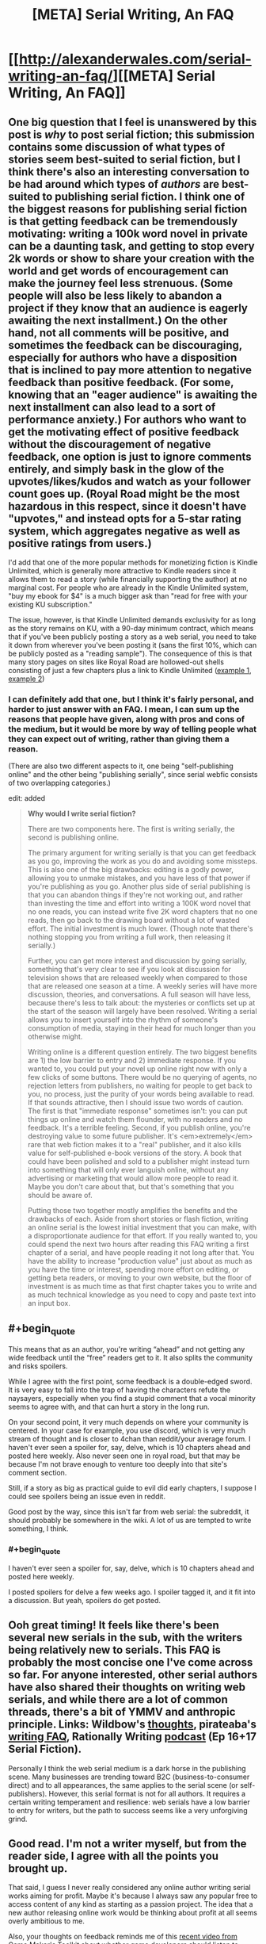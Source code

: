 #+TITLE: [META] Serial Writing, An FAQ

* [[http://alexanderwales.com/serial-writing-an-faq/][[META] Serial Writing, An FAQ]]
:PROPERTIES:
:Author: alexanderwales
:Score: 37
:DateUnix: 1590198485.0
:END:

** One big question that I feel is unanswered by this post is /why/ to post serial fiction; this submission contains some discussion of what types of stories seem best-suited to serial fiction, but I think there's also an interesting conversation to be had around which types of /authors/ are best-suited to publishing serial fiction. I think one of the biggest reasons for publishing serial fiction is that getting feedback can be tremendously motivating: writing a 100k word novel in private can be a daunting task, and getting to stop every 2k words or show to share your creation with the world and get words of encouragement can make the journey feel less strenuous. (Some people will also be less likely to abandon a project if they know that an audience is eagerly awaiting the next installment.) On the other hand, not all comments will be positive, and sometimes the feedback can be discouraging, especially for authors who have a disposition that is inclined to pay more attention to negative feedback than positive feedback. (For some, knowing that an "eager audience" is awaiting the next installment can also lead to a sort of performance anxiety.) For authors who want to get the motivating effect of positive feedback without the discouragement of negative feedback, one option is just to ignore comments entirely, and simply bask in the glow of the upvotes/likes/kudos and watch as your follower count goes up. (Royal Road might be the most hazardous in this respect, since it doesn't have "upvotes," and instead opts for a 5-star rating system, which aggregates negative as well as positive ratings from users.)

I'd add that one of the more popular methods for monetizing fiction is Kindle Unlimited, which is generally more attractive to Kindle readers since it allows them to read a story (while financially supporting the author) at no marginal cost. For people who are already in the Kindle Unlimited system, "buy my ebook for $4" is a much bigger ask than "read for free with your existing KU subscription."

The issue, however, is that Kindle Unlimited demands exclusivity for as long as the story remains on KU, with a 90-day minimum contract, which means that if you've been publicly posting a story as a web serial, you need to take it down from wherever you've been posting it (sans the first 10%, which can be publicly posted as a "reading sample"). The consequence of this is that many story pages on sites like Royal Road are hollowed-out shells consisting of just a few chapters plus a link to Kindle Unlimited ([[https://www.royalroad.com/fiction/9000/digital-me][example 1]], [[https://www.royalroad.com/fiction/25461/haven-chronicles-book-one-eldritch-knight][example 2]])
:PROPERTIES:
:Author: Kuiper
:Score: 15
:DateUnix: 1590203203.0
:END:

*** I can definitely add that one, but I think it's fairly personal, and harder to just answer with an FAQ. I mean, I can sum up the reasons that people have given, along with pros and cons of the medium, but it would be more by way of telling people what they can expect out of writing, rather than giving them a reason.

(There are also two different aspects to it, one being "self-publishing online" and the other being "publishing serially", since serial webfic consists of two overlapping categories.)

edit: added

#+begin_quote
  *Why would I write serial fiction?*

  There are two components here. The first is writing serially, the second is publishing online.

  The primary argument for writing serially is that you can get feedback as you go, improving the work as you do and avoiding some missteps. This is also one of the big drawbacks: editing is a godly power, allowing you to unmake mistakes, and you have less of that power if you're publishing as you go. Another plus side of serial publishing is that you can abandon things if they're not working out, and rather than investing the time and effort into writing a 100K word novel that no one reads, you can instead write five 2K word chapters that no one reads, then go back to the drawing board without a lot of wasted effort. The initial investment is much lower. (Though note that there's nothing stopping you from writing a full work, then releasing it serially.)

  Further, you can get more interest and discussion by going serially, something that's very clear to see if you look at discussion for television shows that are released weekly when compared to those that are released one season at a time. A weekly series will have more discussion, theories, and conversations. A full season will have less, because there's less to talk about: the mysteries or conflicts set up at the start of the season will largely have been resolved. Writing a serial allows you to insert yourself into the rhythm of someone's consumption of media, staying in their head for much longer than you otherwise might.

  Writing online is a different question entirely. The two biggest benefits are 1) the low barrier to entry and 2) immediate response. If you wanted to, you could put your novel up online right now with only a few clicks of some buttons. There would be no querying of agents, no rejection letters from publishers, no waiting for people to get back to you, no process, just the purity of your words being available to read. If that sounds attractive, then I should issue two words of caution. The first is that "immediate response" sometimes isn't: you can put things up online and watch them flounder, with no readers and no feedback. It's a terrible feeling. Second, if you publish online, you're destroying value to some future publisher. It's <em>extremely</em> rare that web fiction makes it to a "real" publisher, and it also kills value for self-published e-book versions of the story. A book that could have been polished and sold to a publisher might instead turn into something that will only ever languish online, without any advertising or marketing that would allow more people to read it. Maybe you don't care about that, but that's something that you should be aware of.

  Putting those two together mostly amplifies the benefits and the drawbacks of each. Aside from short stories or flash fiction, writing an online serial is the lowest initial investment that you can make, with a disproportionate audience for that effort. If you really wanted to, you could spend the next two hours after reading this FAQ writing a first chapter of a serial, and have people reading it not long after that. You have the ability to increase "production value" just about as much as you have the time or interest, spending more effort on editing, or getting beta readers, or moving to your own website, but the floor of investment is as much time as that first chapter takes you to write and as much technical knowledge as you need to copy and paste text into an input box.
#+end_quote
:PROPERTIES:
:Author: alexanderwales
:Score: 3
:DateUnix: 1590205006.0
:END:


** #+begin_quote
  This means that as an author, you're writing “ahead” and not getting any wide feedback until the “free” readers get to it. It also splits the community and risks spoilers.
#+end_quote

While I agree with the first point, some feedback is a double-edged sword. It is very easy to fall into the trap of having the characters refute the naysayers, especially when you find a stupid comment that a vocal minority seems to agree with, and that can hurt a story in the long run.

On your second point, it very much depends on where your community is centered. In your case for example, you use discord, which is very much stream of thought and is closer to 4chan than reddit/your average forum. I haven't ever seen a spoiler for, say, delve, which is 10 chapters ahead and posted here weekly. Also never seen one in royal road, but that may be because I'm not brave enough to venture too deeply into that site's comment section.

Still, if a story as big as practical guide to evil did early chapters, I suppose I could see spoilers being an issue even in reddit.

Good post by the way, since this isn't far from web serial: the subreddit, it should probably be somewhere in the wiki. A lot of us are tempted to write something, I think.
:PROPERTIES:
:Author: foveros
:Score: 9
:DateUnix: 1590202492.0
:END:

*** #+begin_quote
  I haven't ever seen a spoiler for, say, delve, which is 10 chapters ahead and posted here weekly.
#+end_quote

I posted spoilers for delve a few weeks ago. I spoiler tagged it, and it fit into a discussion. But yeah, spoilers do get posted.
:PROPERTIES:
:Author: cjet79
:Score: 3
:DateUnix: 1590202644.0
:END:


** Ooh great timing! It feels like there's been several new serials in the sub, with the writers being relatively new to serials. This FAQ is probably the most concise one I've come across so far. For anyone interested, other serial authors have also shared their thoughts on writing web serials, and while there are a lot of common threads, there's a bit of YMMV and anthropic principle. Links: Wildbow's [[https://wildbow.wordpress.com/2017/05/22/thoughts-on-writing-serials/][thoughts]], pirateaba's [[https://wanderinginn.com/writing-faqs/][writing FAQ]], Rationally Writing [[https://anchor.fm/rationally-writing][podcast]] (Ep 16+17 Serial Fiction).

Personally I think the web serial medium is a dark horse in the publishing scene. Many businesses are trending toward B2C (business-to-consumer direct) and to all appearances, the same applies to the serial scene (or self-publishers). However, this serial format is not for all authors. It requires a certain writing temperament and resilience: web serials have a low barrier to entry for writers, but the path to success seems like a very unforgiving grind.
:PROPERTIES:
:Author: nytelios
:Score: 6
:DateUnix: 1590202871.0
:END:


** Good read. I'm not a writer myself, but from the reader side, I agree with all the points you brought up.

That said, I guess I never really considered any online author writing serial works aiming for profit. Maybe it's because I always saw any popular free to access content of any kind as starting as a passion project. The idea that a new author releasing online work would be thinking about profit at all seems overly ambitious to me.

Also, your thoughts on feedback reminds me of this [[https://youtu.be/P05ONfLOqmY][recent video from Game Maker's Toolkit about whether game developers should listen to negative feedback.]] I don't envy newcomer authors dealing with this part of writing. The temptation to give in to a strong vocal minority is a hard one to pass up, especially if you don't have a huge reader base to begin with.
:PROPERTIES:
:Author: Smartjedi
:Score: 3
:DateUnix: 1590202790.0
:END:

